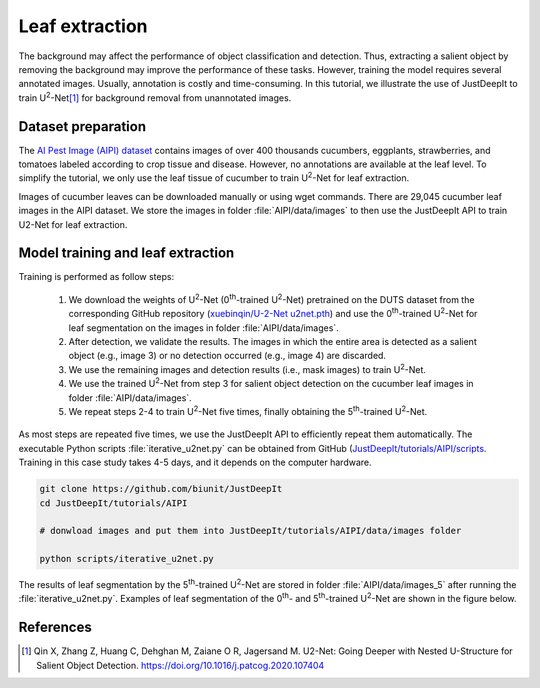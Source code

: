 ===============
Leaf extraction
===============

The background may affect the performance of object classification and detection.
Thus, extracting a salient object by removing the background
may improve the performance of these tasks.
However, training the model requires several annotated images.
Usually, annotation is costly and time-consuming.
In this tutorial, we illustrate the use of JustDeepIt
to train U\ :sup:`2`-Net\ [#u2net]_ for background removal from unannotated images.



Dataset preparation
===================


The `AI Pest Image (AIPI) dataset <https://www.naro.affrc.go.jp/org/niaes/damage/>`_
contains images of over 400 thousands
cucumbers, eggplants, strawberries, and tomatoes labeled according to crop tissue and disease.
However, no annotations are available at the leaf level.
To simplify the tutorial, we only use the leaf tissue of cucumber
to train U\ :sup:`2`-Net for leaf extraction.

Images of cucumber leaves can be downloaded manually or using wget commands.
There are 29,045 cucumber leaf images in the AIPI dataset.
We store the images in folder :file:`AIPI/data/images` to then use the JustDeepIt API
to train U2-Net for leaf extraction.





Model training and leaf extraction
==================================

Training is performed as follow steps:

    1.	We download the weights of U\ :sup:`2`-Net (0\ :sup:`th`-trained U\ :sup:`2`-Net) pretrained on the DUTS dataset from the corresponding GitHub repository (`xuebinqin/U-2-Net u2net.pth <https://github.com/xuebinqin/U-2-Net>`_) and use the 0\ :sup:`th`-trained U\ :sup:`2`-Net for leaf segmentation on the images in folder :file:`AIPI/data/images`.
    2.	After detection, we validate the results. The images in which the entire area is detected as a salient object (e.g., image 3) or no detection occurred (e.g., image 4) are discarded.
    3.	We use the remaining images and detection results (i.e., mask images) to train U\ :sup:`2`-Net.
    4.	We use the trained U\ :sup:`2`-Net from step 3 for salient object detection on the cucumber leaf images in folder :file:`AIPI/data/images`.
    5.	We repeat steps 2-4 to train U\ :sup:`2`-Net five times, finally obtaining the 5\ :sup:`th`-trained U\ :sup:`2`-Net.


.. image:: ../_static/u2net-iterative-training-process.png
    :width: 80%
    :align: center


As most steps are repeated five times,
we use the JustDeepIt API to efficiently repeat them automatically.
The executable Python scripts :file:`iterative_u2net.py` can be obtained from GitHub
(`JustDeepIt/tutorials/AIPI/scripts <https://github.com/biunit/JustDeepIt/tree/main/tutorials/AIPI/scripts>`_.
Training in this case study takes 4-5 days, and it depends on the computer hardware.


.. code-block:: sh
    
    git clone https://github.com/biunit/JustDeepIt
    cd JustDeepIt/tutorials/AIPI
    
    # donwload images and put them into JustDeepIt/tutorials/AIPI/data/images folder
    
    python scripts/iterative_u2net.py





The results of leaf segmentation by the 5\ :sup:`th`-trained U\ :sup:`2`-Net
are stored in folder :file:`AIPI/data/images_5`
after running the :file:`iterative_u2net.py`.   
Examples of leaf segmentation of the 0\ :sup:`th`- and 5\ :sup:`th`-trained U\ :sup:`2`-Net
are shown in the figure below. 

.. image:: ../_static/tutorials_AIPI_output.jpg
    :width: 80%
    :align: center



References
==========

.. [#u2net] Qin X, Zhang Z, Huang C, Dehghan M, Zaiane O R, Jagersand M. U2-Net: Going Deeper with Nested U-Structure for Salient Object Detection. https://doi.org/10.1016/j.patcog.2020.107404

